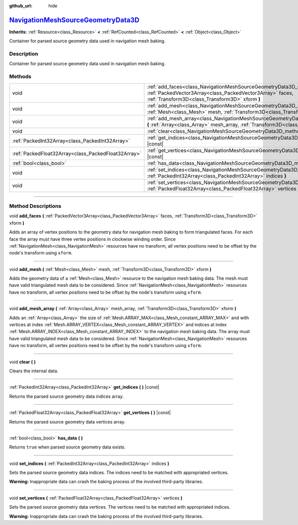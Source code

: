 :github_url: hide

.. DO NOT EDIT THIS FILE!!!
.. Generated automatically from Godot engine sources.
.. Generator: https://github.com/godotengine/godot/tree/master/doc/tools/make_rst.py.
.. XML source: https://github.com/godotengine/godot/tree/master/doc/classes/NavigationMeshSourceGeometryData3D.xml.

.. _class_NavigationMeshSourceGeometryData3D:

`NavigationMeshSourceGeometryData3D <https://github.com/godotengine/godot/blob/master/scene/resources/navigation_mesh_source_geometry_data_3d.h#L36>`_
======================================================================================================================================================

**Inherits:** :ref:`Resource<class_Resource>` **<** :ref:`RefCounted<class_RefCounted>` **<** :ref:`Object<class_Object>`

Container for parsed source geometry data used in navigation mesh baking.

.. rst-class:: classref-introduction-group

Description
-----------

Container for parsed source geometry data used in navigation mesh baking.

.. rst-class:: classref-reftable-group

Methods
-------

.. table::
   :widths: auto

   +-----------------------------------------------------+------------------------------------------------------------------------------------------------------------------------------------------------------------------------------------------------+
   | void                                                | :ref:`add_faces<class_NavigationMeshSourceGeometryData3D_method_add_faces>` **(** :ref:`PackedVector3Array<class_PackedVector3Array>` faces, :ref:`Transform3D<class_Transform3D>` xform **)** |
   +-----------------------------------------------------+------------------------------------------------------------------------------------------------------------------------------------------------------------------------------------------------+
   | void                                                | :ref:`add_mesh<class_NavigationMeshSourceGeometryData3D_method_add_mesh>` **(** :ref:`Mesh<class_Mesh>` mesh, :ref:`Transform3D<class_Transform3D>` xform **)**                                |
   +-----------------------------------------------------+------------------------------------------------------------------------------------------------------------------------------------------------------------------------------------------------+
   | void                                                | :ref:`add_mesh_array<class_NavigationMeshSourceGeometryData3D_method_add_mesh_array>` **(** :ref:`Array<class_Array>` mesh_array, :ref:`Transform3D<class_Transform3D>` xform **)**            |
   +-----------------------------------------------------+------------------------------------------------------------------------------------------------------------------------------------------------------------------------------------------------+
   | void                                                | :ref:`clear<class_NavigationMeshSourceGeometryData3D_method_clear>` **(** **)**                                                                                                                |
   +-----------------------------------------------------+------------------------------------------------------------------------------------------------------------------------------------------------------------------------------------------------+
   | :ref:`PackedInt32Array<class_PackedInt32Array>`     | :ref:`get_indices<class_NavigationMeshSourceGeometryData3D_method_get_indices>` **(** **)** |const|                                                                                            |
   +-----------------------------------------------------+------------------------------------------------------------------------------------------------------------------------------------------------------------------------------------------------+
   | :ref:`PackedFloat32Array<class_PackedFloat32Array>` | :ref:`get_vertices<class_NavigationMeshSourceGeometryData3D_method_get_vertices>` **(** **)** |const|                                                                                          |
   +-----------------------------------------------------+------------------------------------------------------------------------------------------------------------------------------------------------------------------------------------------------+
   | :ref:`bool<class_bool>`                             | :ref:`has_data<class_NavigationMeshSourceGeometryData3D_method_has_data>` **(** **)**                                                                                                          |
   +-----------------------------------------------------+------------------------------------------------------------------------------------------------------------------------------------------------------------------------------------------------+
   | void                                                | :ref:`set_indices<class_NavigationMeshSourceGeometryData3D_method_set_indices>` **(** :ref:`PackedInt32Array<class_PackedInt32Array>` indices **)**                                            |
   +-----------------------------------------------------+------------------------------------------------------------------------------------------------------------------------------------------------------------------------------------------------+
   | void                                                | :ref:`set_vertices<class_NavigationMeshSourceGeometryData3D_method_set_vertices>` **(** :ref:`PackedFloat32Array<class_PackedFloat32Array>` vertices **)**                                     |
   +-----------------------------------------------------+------------------------------------------------------------------------------------------------------------------------------------------------------------------------------------------------+

.. rst-class:: classref-section-separator

----

.. rst-class:: classref-descriptions-group

Method Descriptions
-------------------

.. _class_NavigationMeshSourceGeometryData3D_method_add_faces:

.. rst-class:: classref-method

void **add_faces** **(** :ref:`PackedVector3Array<class_PackedVector3Array>` faces, :ref:`Transform3D<class_Transform3D>` xform **)**

Adds an array of vertex positions to the geometry data for navigation mesh baking to form triangulated faces. For each face the array must have three vertex positions in clockwise winding order. Since :ref:`NavigationMesh<class_NavigationMesh>` resources have no transform, all vertex positions need to be offset by the node's transform using ``xform``.

.. rst-class:: classref-item-separator

----

.. _class_NavigationMeshSourceGeometryData3D_method_add_mesh:

.. rst-class:: classref-method

void **add_mesh** **(** :ref:`Mesh<class_Mesh>` mesh, :ref:`Transform3D<class_Transform3D>` xform **)**

Adds the geometry data of a :ref:`Mesh<class_Mesh>` resource to the navigation mesh baking data. The mesh must have valid triangulated mesh data to be considered. Since :ref:`NavigationMesh<class_NavigationMesh>` resources have no transform, all vertex positions need to be offset by the node's transform using ``xform``.

.. rst-class:: classref-item-separator

----

.. _class_NavigationMeshSourceGeometryData3D_method_add_mesh_array:

.. rst-class:: classref-method

void **add_mesh_array** **(** :ref:`Array<class_Array>` mesh_array, :ref:`Transform3D<class_Transform3D>` xform **)**

Adds an :ref:`Array<class_Array>` the size of :ref:`Mesh.ARRAY_MAX<class_Mesh_constant_ARRAY_MAX>` and with vertices at index :ref:`Mesh.ARRAY_VERTEX<class_Mesh_constant_ARRAY_VERTEX>` and indices at index :ref:`Mesh.ARRAY_INDEX<class_Mesh_constant_ARRAY_INDEX>` to the navigation mesh baking data. The array must have valid triangulated mesh data to be considered. Since :ref:`NavigationMesh<class_NavigationMesh>` resources have no transform, all vertex positions need to be offset by the node's transform using ``xform``.

.. rst-class:: classref-item-separator

----

.. _class_NavigationMeshSourceGeometryData3D_method_clear:

.. rst-class:: classref-method

void **clear** **(** **)**

Clears the internal data.

.. rst-class:: classref-item-separator

----

.. _class_NavigationMeshSourceGeometryData3D_method_get_indices:

.. rst-class:: classref-method

:ref:`PackedInt32Array<class_PackedInt32Array>` **get_indices** **(** **)** |const|

Returns the parsed source geometry data indices array.

.. rst-class:: classref-item-separator

----

.. _class_NavigationMeshSourceGeometryData3D_method_get_vertices:

.. rst-class:: classref-method

:ref:`PackedFloat32Array<class_PackedFloat32Array>` **get_vertices** **(** **)** |const|

Returns the parsed source geometry data vertices array.

.. rst-class:: classref-item-separator

----

.. _class_NavigationMeshSourceGeometryData3D_method_has_data:

.. rst-class:: classref-method

:ref:`bool<class_bool>` **has_data** **(** **)**

Returns ``true`` when parsed source geometry data exists.

.. rst-class:: classref-item-separator

----

.. _class_NavigationMeshSourceGeometryData3D_method_set_indices:

.. rst-class:: classref-method

void **set_indices** **(** :ref:`PackedInt32Array<class_PackedInt32Array>` indices **)**

Sets the parsed source geometry data indices. The indices need to be matched with appropriated vertices.

\ **Warning:** Inappropriate data can crash the baking process of the involved third-party libraries.

.. rst-class:: classref-item-separator

----

.. _class_NavigationMeshSourceGeometryData3D_method_set_vertices:

.. rst-class:: classref-method

void **set_vertices** **(** :ref:`PackedFloat32Array<class_PackedFloat32Array>` vertices **)**

Sets the parsed source geometry data vertices. The vertices need to be matched with appropriated indices.

\ **Warning:** Inappropriate data can crash the baking process of the involved third-party libraries.

.. |virtual| replace:: :abbr:`virtual (This method should typically be overridden by the user to have any effect.)`
.. |const| replace:: :abbr:`const (This method has no side effects. It doesn't modify any of the instance's member variables.)`
.. |vararg| replace:: :abbr:`vararg (This method accepts any number of arguments after the ones described here.)`
.. |constructor| replace:: :abbr:`constructor (This method is used to construct a type.)`
.. |static| replace:: :abbr:`static (This method doesn't need an instance to be called, so it can be called directly using the class name.)`
.. |operator| replace:: :abbr:`operator (This method describes a valid operator to use with this type as left-hand operand.)`
.. |bitfield| replace:: :abbr:`BitField (This value is an integer composed as a bitmask of the following flags.)`
